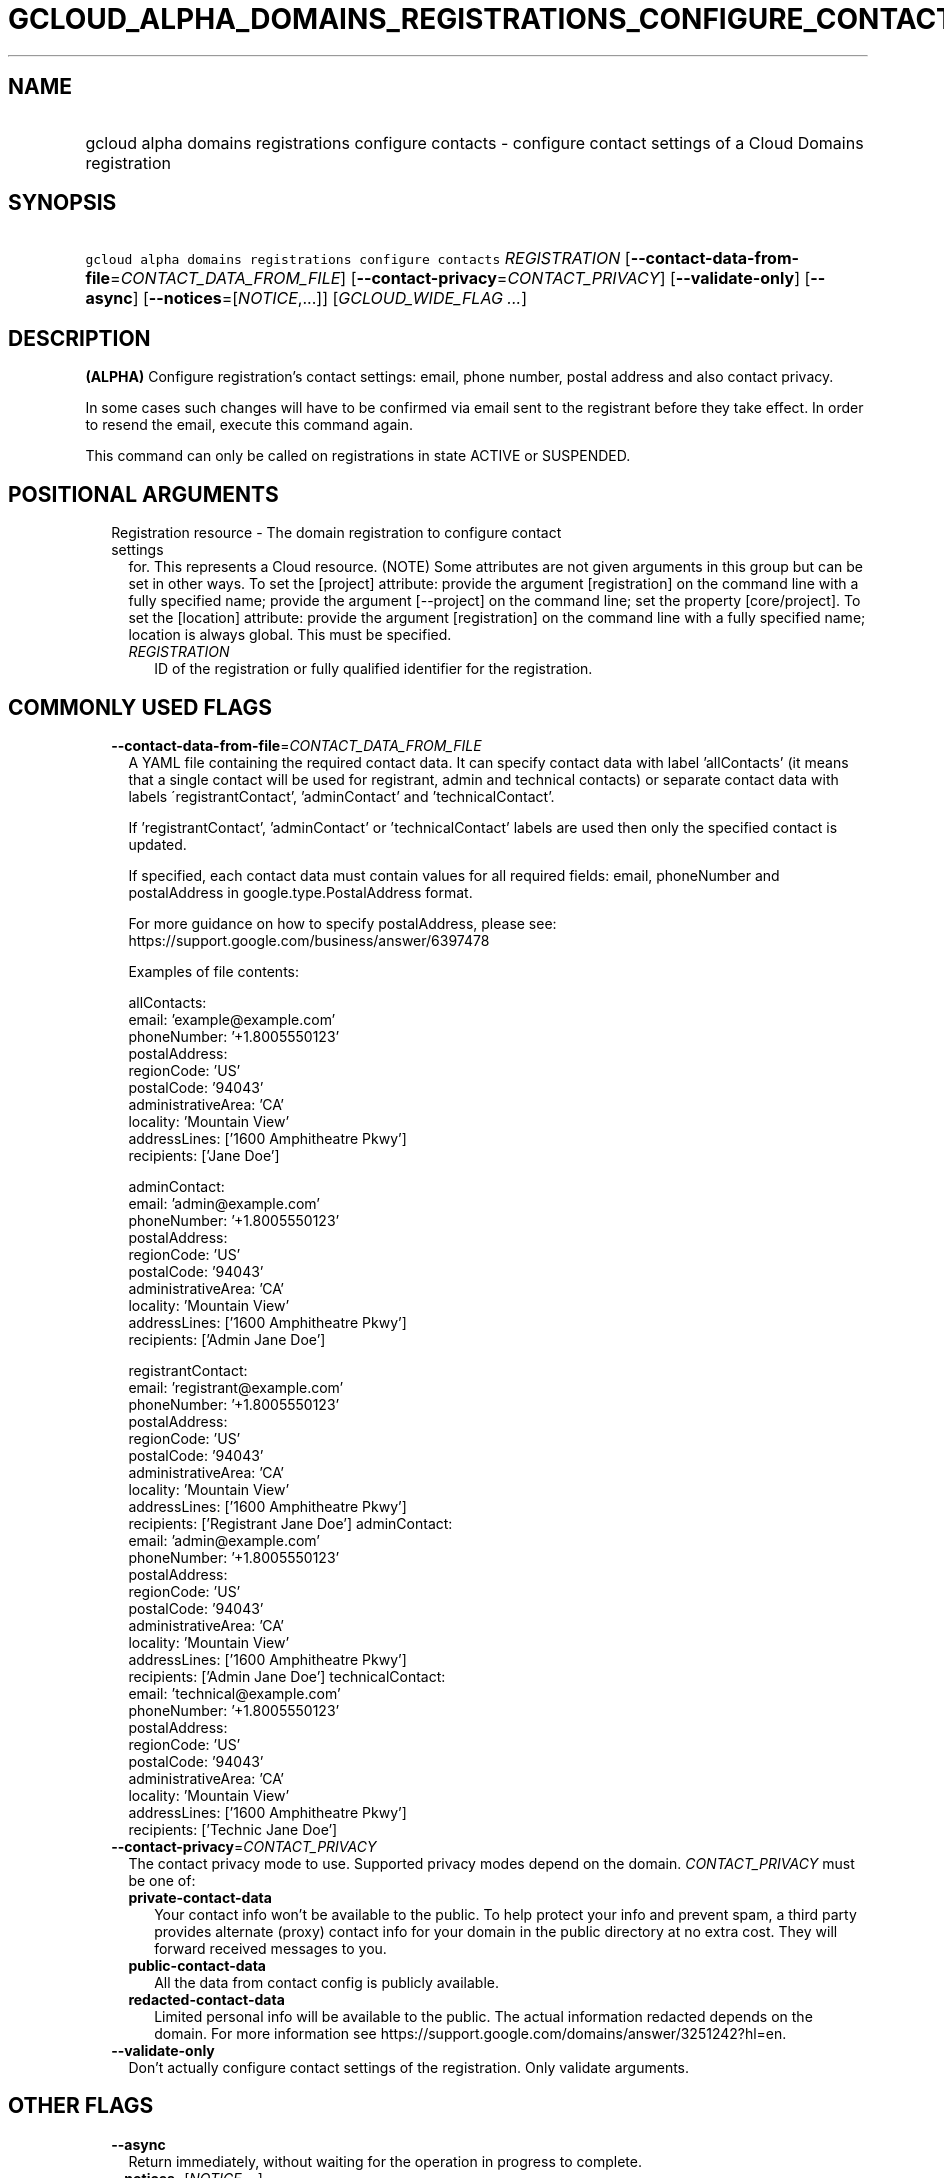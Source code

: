 
.TH "GCLOUD_ALPHA_DOMAINS_REGISTRATIONS_CONFIGURE_CONTACTS" 1



.SH "NAME"
.HP
gcloud alpha domains registrations configure contacts \- configure contact settings of a Cloud Domains registration



.SH "SYNOPSIS"
.HP
\f5gcloud alpha domains registrations configure contacts\fR \fIREGISTRATION\fR [\fB\-\-contact\-data\-from\-file\fR=\fICONTACT_DATA_FROM_FILE\fR] [\fB\-\-contact\-privacy\fR=\fICONTACT_PRIVACY\fR] [\fB\-\-validate\-only\fR] [\fB\-\-async\fR] [\fB\-\-notices\fR=[\fINOTICE\fR,...]] [\fIGCLOUD_WIDE_FLAG\ ...\fR]



.SH "DESCRIPTION"

\fB(ALPHA)\fR Configure registration's contact settings: email, phone number,
postal address and also contact privacy.

In some cases such changes will have to be confirmed via email sent to the
registrant before they take effect. In order to resend the email, execute this
command again.

This command can only be called on registrations in state ACTIVE or SUSPENDED.



.SH "POSITIONAL ARGUMENTS"

.RS 2m
.TP 2m

Registration resource \- The domain registration to configure contact settings
for. This represents a Cloud resource. (NOTE) Some attributes are not given
arguments in this group but can be set in other ways. To set the [project]
attribute: provide the argument [registration] on the command line with a fully
specified name; provide the argument [\-\-project] on the command line; set the
property [core/project]. To set the [location] attribute: provide the argument
[registration] on the command line with a fully specified name; location is
always global. This must be specified.

.RS 2m
.TP 2m
\fIREGISTRATION\fR
ID of the registration or fully qualified identifier for the registration.


.RE
.RE
.sp

.SH "COMMONLY USED FLAGS"

.RS 2m
.TP 2m
\fB\-\-contact\-data\-from\-file\fR=\fICONTACT_DATA_FROM_FILE\fR
A YAML file containing the required contact data. It can specify contact data
with label 'allContacts' (it means that a single contact will be used for
registrant, admin and technical contacts) or separate contact data with labels
\'registrantContact', 'adminContact' and 'technicalContact'.

If 'registrantContact', 'adminContact' or 'technicalContact' labels are used
then only the specified contact is updated.

If specified, each contact data must contain values for all required fields:
email, phoneNumber and postalAddress in google.type.PostalAddress format.

For more guidance on how to specify postalAddress, please see:
https://support.google.com/business/answer/6397478

Examples of file contents:

.RS 2m
allContacts:
  email: 'example@example.com'
  phoneNumber: '+1.8005550123'
  postalAddress:
    regionCode: 'US'
    postalCode: '94043'
    administrativeArea: 'CA'
    locality: 'Mountain View'
    addressLines: ['1600 Amphitheatre Pkwy']
    recipients: ['Jane Doe']
.RE

.RS 2m
adminContact:
  email: 'admin@example.com'
  phoneNumber: '+1.8005550123'
  postalAddress:
    regionCode: 'US'
    postalCode: '94043'
    administrativeArea: 'CA'
    locality: 'Mountain View'
    addressLines: ['1600 Amphitheatre Pkwy']
    recipients: ['Admin Jane Doe']
.RE

.RS 2m
registrantContact:
  email: 'registrant@example.com'
  phoneNumber: '+1.8005550123'
  postalAddress:
    regionCode: 'US'
    postalCode: '94043'
    administrativeArea: 'CA'
    locality: 'Mountain View'
    addressLines: ['1600 Amphitheatre Pkwy']
    recipients: ['Registrant Jane Doe']
adminContact:
  email: 'admin@example.com'
  phoneNumber: '+1.8005550123'
  postalAddress:
    regionCode: 'US'
    postalCode: '94043'
    administrativeArea: 'CA'
    locality: 'Mountain View'
    addressLines: ['1600 Amphitheatre Pkwy']
    recipients: ['Admin Jane Doe']
technicalContact:
  email: 'technical@example.com'
  phoneNumber: '+1.8005550123'
  postalAddress:
    regionCode: 'US'
    postalCode: '94043'
    administrativeArea: 'CA'
    locality: 'Mountain View'
    addressLines: ['1600 Amphitheatre Pkwy']
    recipients: ['Technic Jane Doe']
.RE

.TP 2m
\fB\-\-contact\-privacy\fR=\fICONTACT_PRIVACY\fR
The contact privacy mode to use. Supported privacy modes depend on the domain.
\fICONTACT_PRIVACY\fR must be one of:

.RS 2m
.TP 2m
\fBprivate\-contact\-data\fR
Your contact info won't be available to the public. To help protect your info
and prevent spam, a third party provides alternate (proxy) contact info for your
domain in the public directory at no extra cost. They will forward received
messages to you.
.TP 2m
\fBpublic\-contact\-data\fR
All the data from contact config is publicly available.
.TP 2m
\fBredacted\-contact\-data\fR
Limited personal info will be available to the public. The actual information
redacted depends on the domain. For more information see
https://support.google.com/domains/answer/3251242?hl=en.
.RE
.sp


.TP 2m
\fB\-\-validate\-only\fR
Don't actually configure contact settings of the registration. Only validate
arguments.


.RE
.sp

.SH "OTHER FLAGS"

.RS 2m
.TP 2m
\fB\-\-async\fR
Return immediately, without waiting for the operation in progress to complete.

.TP 2m
\fB\-\-notices\fR=[\fINOTICE\fR,...]
Notices about special properties of contacts. \fINOTICE\fR must be (currently
only one value is supported):

.RS 2m
.TP 2m
\fBpublic\-contact\-data\-acknowledgement\fR
By sending this notice you acknowledge that using public\-contact\-data contact
privacy makes all the data from contact config publicly available.
.RE
.sp



.RE
.sp

.SH "GCLOUD WIDE FLAGS"

These flags are available to all commands: \-\-account, \-\-billing\-project,
\-\-configuration, \-\-flags\-file, \-\-flatten, \-\-format, \-\-help,
\-\-impersonate\-service\-account, \-\-log\-http, \-\-project, \-\-quiet,
\-\-trace\-token, \-\-user\-output\-enabled, \-\-verbosity.

Run \fB$ gcloud help\fR for details.



.SH "EXAMPLES"

To start an interactive flow to configure contact settings for
\f5\fIexample.com\fR\fR, run:

.RS 2m
$ gcloud alpha domains registrations configure contacts example.com
.RE

To enable contact privacy for \f5\fIexample.com\fR\fR, run:

.RS 2m
$ gcloud alpha domains registrations configure contacts \e
    example.com \-\-contact\-privacy=private\-contact\-data
.RE

To change contact data for \f5\fIexample.com\fR\fR according to information from
a YAML file \f5\fIcontants.yaml\fR\fR, run:

.RS 2m
$ gcloud alpha domains registrations configure contacts \e
    example.com \-\-contact\-data\-from\-file=contacts.yaml
.RE



.SH "NOTES"

This command is currently in ALPHA and may change without notice. If this
command fails with API permission errors despite specifying the right project,
you may be trying to access an API with an invitation\-only early access
whitelist.

